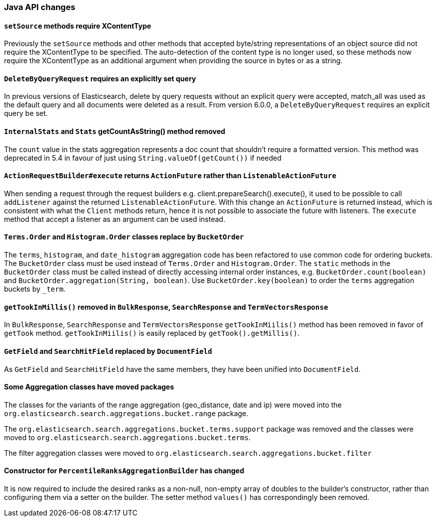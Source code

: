 [float]
[[breaking_60_java_changes]]
=== Java API changes

[float]
[[_literal_setsource_literal_methods_require_xcontenttype]]
==== `setSource` methods require XContentType

Previously the `setSource` methods and other methods that accepted byte/string representations of
an object source did not require the XContentType to be specified. The auto-detection of the content
type is no longer used, so these methods now require the XContentType as an additional argument when
providing the source in bytes or as a string.

[float]
[[_literal_deletebyqueryrequest_literal_requires_an_explicitly_set_query]]
==== `DeleteByQueryRequest` requires an explicitly set query

In previous versions of Elasticsearch, delete by query requests without an explicit query
were accepted, match_all was used as the default query and all documents were deleted
as a result. From version 6.0.0, a `DeleteByQueryRequest` requires an explicit query be set.

[float]
[[_literal_internalstats_literal_and_literal_stats_literal_getcountasstring_method_removed]]
==== `InternalStats` and `Stats` getCountAsString() method removed

The `count` value in the stats aggregation represents a doc count that shouldn't require a formatted
version. This method was deprecated in 5.4 in favour of just using
`String.valueOf(getCount())` if needed

[float]
[[_literal_actionrequestbuilder_execute_literal_returns_literal_actionfuture_literal_rather_than_literal_listenableactionfuture_literal]]
==== `ActionRequestBuilder#execute` returns `ActionFuture` rather than `ListenableActionFuture`

When sending a request through the request builders e.g. client.prepareSearch().execute(), it used to
be possible to call `addListener` against the returned `ListenableActionFuture`. With this change an
`ActionFuture` is returned instead, which is consistent with what the `Client` methods return, hence
it is not possible to associate the future with listeners. The `execute` method that accept a listener
as an argument can be used instead.

[float]
[[_literal_terms_order_literal_and_literal_histogram_order_literal_classes_replace_by_literal_bucketorder_literal]]
==== `Terms.Order` and `Histogram.Order` classes replace by `BucketOrder`

The `terms`, `histogram`, and `date_histogram` aggregation code has been refactored to use common
code for ordering buckets. The `BucketOrder` class must be used instead of `Terms.Order` and
`Histogram.Order`. The `static` methods in the `BucketOrder` class must be called instead of directly
accessing internal order instances, e.g. `BucketOrder.count(boolean)` and `BucketOrder.aggregation(String, boolean)`.
Use `BucketOrder.key(boolean)` to order the `terms` aggregation buckets by `_term`.

[float]
[[_literal_gettookinmillis_literal_removed_in_literal_bulkresponse_literal_literal_searchresponse_literal_and_literal_termvectorsresponse_literal]]
==== `getTookInMillis()` removed in `BulkResponse`, `SearchResponse` and `TermVectorsResponse`

In `BulkResponse`, `SearchResponse` and `TermVectorsResponse` `getTookInMiilis()` method
has been removed in favor of `getTook` method. `getTookInMiilis()` is easily replaced by
`getTook().getMillis()`.

[float]
[[_literal_getfield_literal_and_literal_searchhitfield_literal_replaced_by_literal_documentfield_literal]]
==== `GetField` and `SearchHitField` replaced by `DocumentField`

As `GetField` and `SearchHitField` have the same members, they have been unified into
`DocumentField`.

[float]
==== Some Aggregation classes have moved packages

The classes for the variants of the range aggregation (geo_distance, date and ip) were moved into the `org.elasticsearch.search.aggregations.bucket.range`
package.

The `org.elasticsearch.search.aggregations.bucket.terms.support` package was removed and the classes were moved to
`org.elasticsearch.search.aggregations.bucket.terms`.

The filter aggregation classes were moved to `org.elasticsearch.search.aggregations.bucket.filter`

[float]
[[_constructor_for_literal_percentileranksaggregationbuilder_literal_has_changed]]
==== Constructor for `PercentileRanksAggregationBuilder` has changed

It is now required to include the desired ranks as a non-null, non-empty array of doubles to the builder's constructor,
rather than configuring them via a setter on the builder. The setter method `values()` has correspondingly
been removed.